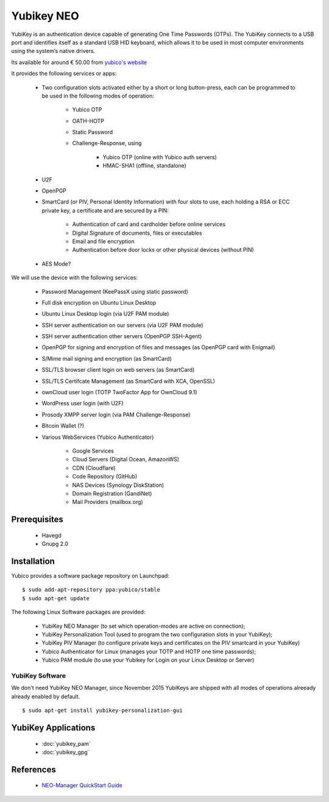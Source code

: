Yubikey NEO
===========

.. image:: YubiKey-Neo.*
    :alt: YubiKey NEO
    :align: right


YubiKey is an authentication device capable of generating One Time Passwords
(OTPs). The YubiKey connects to a USB port and identifies itself as a standard
USB HID keyboard, which allows it to be used in most computer environments using
the system’s native drivers.

Its available for around € 50.00 from
`yubico's website <https://www.yubico.com/products/yubikey-hardware/yubikey-neo/>`_

It provides the following services or apps:

 * Two configuration slots activated either by a short or long button-press,
   each can be programmed to be used in the following modes of operation:

     * Yubico OTP
     * OATH-HOTP
     * Static Password
     * Challenge-Response, using

         * Yubico OTP (online with Yubico auth servers)
         * HMAC-SHA1 (offline, standalone)

 * U2F
 * OpenPGP
 * SmartCard (or PIV, Personal Identity Information) with four slots to use,
   each holding a RSA or ECC private key, a certificate and are secured by a PIN:

     * Authentication of card and cardholder before online services
     * Digital Signature of documents, files or executables
     * Email and file encryption
     * Authentication before door locks or other physical devices (without PIN)

 * AES Mode?


We will use the device with the following services:

 * Password Management (KeePassX using static password)
 * Full disk encryption on Ubuntu Linux Desktop
 * Ubuntu Linux Desktop login (via U2F PAM module)
 * SSH server authentication on our servers (via U2F PAM module)
 * SSH server authentication other servers (OpenPGP SSH-Agent)
 * OpenPGP for signing and encryption of files and messages (as OpenPGP card with Enigmail)
 * S/Mime mail signing and encryption (as SmartCard)
 * SSL/TLS browser client login on web servers (as SmartCard)
 * SSL/TLS Certifcate Management (as SmartCard with XCA, OpenSSL)
 * ownCloud user login (TOTP TwoFactor App for OwnCloud 9.1)
 * WordPress user login (with U2F)
 * Prosody XMPP server login (via PAM Challenge-Response)
 * Bitcoin Wallet (?)
 * Various WebServices (Yubico Authenticator)

     * Google Services
     * Cloud Servers (Digital Ocean, AmazonWS)
     * CDN (Cloudflare)
     * Code Repository (GitHub)
     * NAS Devices (Synology DiskStation)
     * Domain Registration (GandiNet)
     * Mail Providers (mailbox.org)


Prerequisites
-------------

 * Havegd
 * Gnupg 2.0


Installation
------------

Yubico provides a software package repository on Launchpad::

    $ sudo add-apt-repository ppa:yubico/stable
    $ sudo apt-get update


The following Linux Software packages are provided:

 * YubiKey NEO Manager (to set which operation-modes are active on connection);
 * YubiKey Personalization Tool (used to program the two configuration slots in your YubiKey);
 * YubiKey PIV Manager (to configure private keys and certificates on the PIV smartcard in your YubiKey)
 * Yubico Authenticator for Linux (manages your TOTP and HOTP one time passwords);
 * Yubico PAM module (to use your Yubikey for Login on your Linux Desktop or Server)


YubiKey Software
^^^^^^^^^^^^^^^^

We don't need YubiKey NEO Manager, since November 2015 YubiKeys are shipped with
all modes of operations alreeady already enabled by default.

::

    $ sudo apt-get install yubikey-personalization-gui


YubiKey Applications
--------------------

 * :doc:`yubikey_pam`
 * :doc:`yubikey_gpg`


References
----------

 * `NEO-Manager QuickStart Guide <https://www.yubico.com/wp-content/uploads/2014/11/NEO-Manager-Quick-Start-Guide.pdf>`_

